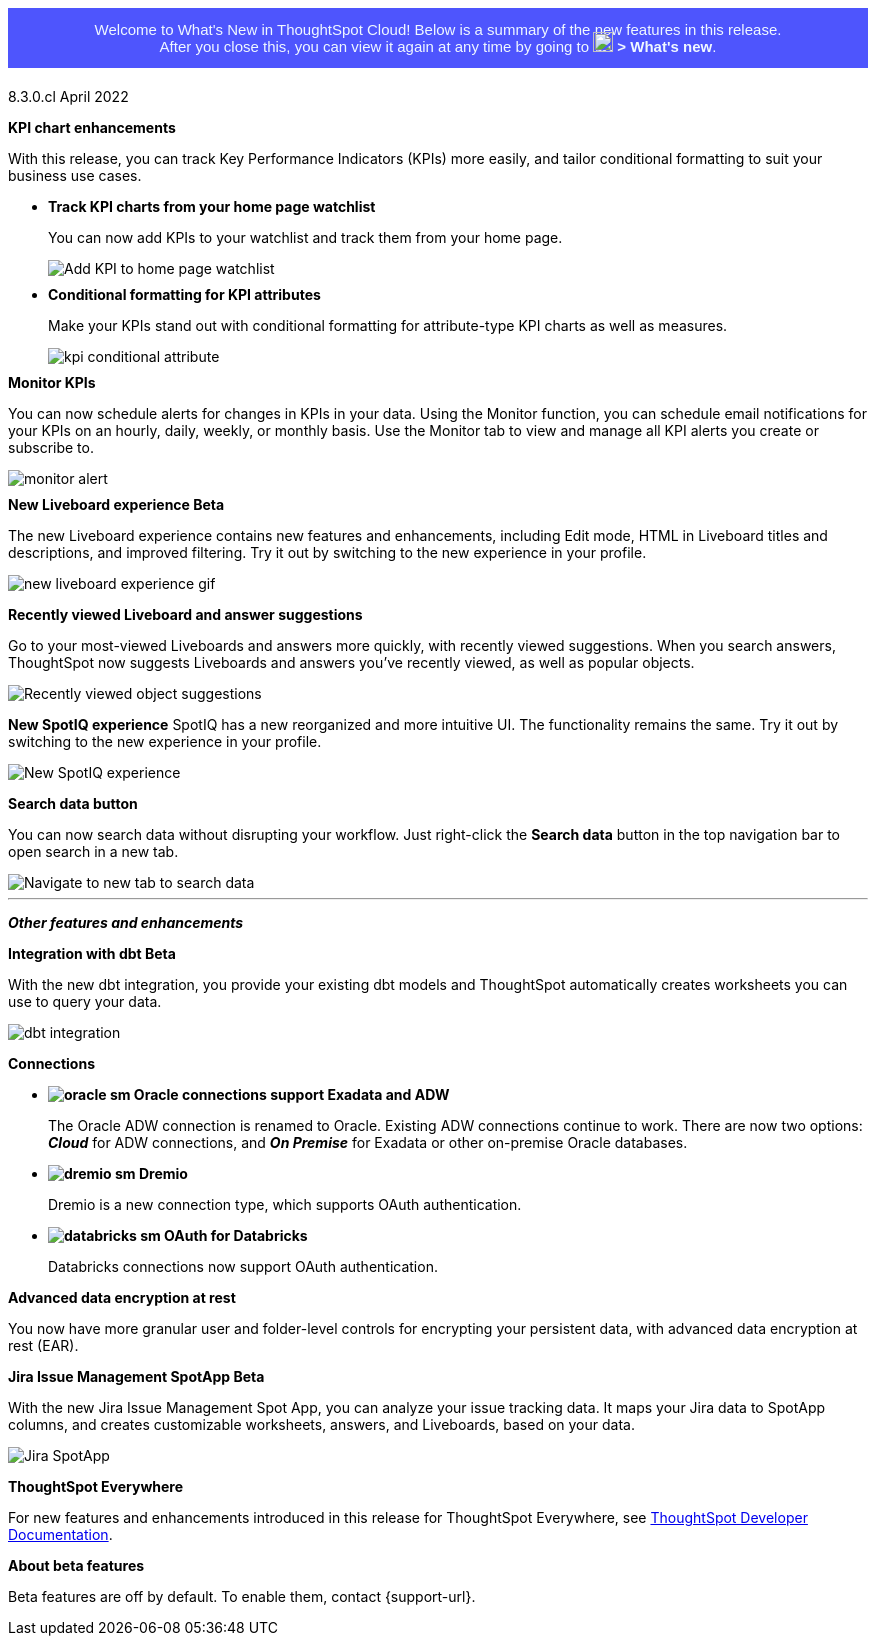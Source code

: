 +++
<style>
.banner {
  background-color: #4e55fd;
  color: #f0f8ff;
  font-family: Optimo-Plain,sans-serif;
  width: 100%;
  height: 60px;
  margin-bottom: 20px;
  display: flex;
  text-align: center!important;
  font-face
  height: 30px;
  align-items: center;
  justify-content: center;
  border:
}
.banner p {
  font-size: 15px;
  padding-left: 10px;
  padding-right: 10px;
  line-height: 5px;
}
p img {
  margin-bottom: -5px;
}
.show-hide {
  display: none;
}
</style>
+++

+++<div class="banner"><p>Welcome to What's New in ThoughtSpot Cloud! Below is a summary of the new features in this release. <br>After you close this, you can view it again at any time by going to <img src="https://preview-thoughtspot.netlify.app/cloud/latest/_images/icon-help-white-20px.png" width="20px" alt="more options menu icon" class="inline"> <b>></b> <b>What's new</b>.</p></div>+++
+++<span class="label label-dep">8.3.0.cl</span>+++ April 2022

[#primary-8.3.0.cl]

[#8-3-0-cl-kpi]
*KPI chart enhancements*

With this release, you can track Key Performance Indicators (KPIs) more easily, and tailor conditional formatting to suit your business use cases.

[#8-3-0-cl-kpi-homepage]
* *Track KPI charts from your home page watchlist*
+
You can now add KPIs to your watchlist and track them from your home page. [.show-hide]#See xref:thoughtspot-one-homepage.adoc#quick-links[Home page].#
+
image:kpi-watchlist.gif[Add KPI to home page watchlist]

[#8-3-0-cl-kpi-conditional-formatting]
* *Conditional formatting for KPI attributes*
+
Make your KPIs stand out with conditional formatting for attribute-type KPI charts as well as measures.
+
image:kpi-conditional-attribute.gif[]

[#8-3-0-cl-monitor]
*Monitor KPIs*

You can now schedule alerts for changes in KPIs in your data. Using the Monitor function, you can schedule email notifications for your KPIs on an hourly, daily, weekly, or monthly basis. Use the Monitor tab to view and manage all KPI alerts you create or subscribe to. [.show-hide]#See xref:monitor.adoc[Monitor Key Performance Indicators in your data].#

image:monitor-alert.png[]

[#8-3-0-cl-liveboard-v2]
*New Liveboard experience [.badge.badge-update]#Beta#*

The new Liveboard experience contains new features and enhancements, including Edit mode, HTML in Liveboard titles and descriptions, and improved filtering. Try it out by switching to the new experience in your profile.

image::new-liveboard-experience-gif.gif[]

[#8-3-0-cl-previously-viewed]
*Recently viewed Liveboard and answer suggestions*

Go to your most-viewed Liveboards and answers more quickly, with recently viewed suggestions. When you search answers, ThoughtSpot now suggests Liveboards and answers you've recently viewed, as well as popular objects.

image::search-suggestions.png[Recently viewed object suggestions]

[#8-3-0-cl-spotiq]
*New SpotIQ experience*
SpotIQ has a new reorganized and more intuitive UI. The functionality remains the same. Try it out by switching to the new experience in your profile.

image::spotiq-v2-ui.png[New SpotIQ experience]

[#8-3-0-cl-search-data]
*Search data button*

You can now search data without disrupting your workflow. Just right-click the *Search data* button in the top navigation bar to open search in a new tab.

image::search-data-new-tab.gif[Navigate to new tab to search data]

'''
[#secondary-8.3.0.cl]
*_Other features and enhancements_*

[#8-3-0-cl-dbt]
*Integration with dbt [.badge.badge-update]#Beta#*

With the new dbt integration, you provide your existing dbt models and ThoughtSpot automatically creates worksheets you can use to query your data.

image::dbt-integration.png[]

[#8-3-0-cl-connections]
*Connections*

// summary sentence

[#8-3-0-cl-oracle]
* *image:oracle_sm.png[] Oracle connections support Exadata and ADW*
+
The Oracle ADW connection is renamed to Oracle. Existing ADW connections continue to work. There are now two options:
 *_Cloud_* for ADW connections, and *_On Premise_* for Exadata or other on-premise Oracle databases. [.show-hide]#See xref:connections-adw.adoc[Oracle].#

[#8-3-0-cl-dremio]
* *image:dremio_sm.png[] Dremio*
+
Dremio is a new connection type, which supports OAuth authentication. [.show-hide]#See xref:connections-dremio.adoc[Dremio].#

[#8-3-0-cl-databricks-security]
* *image:databricks_sm.png[] OAuth for Databricks*
+
Databricks connections now support OAuth authentication. [.show-hide]#See xref:connections-databricks.adoc[Databricks].#

[#8-3-0-cl-encryption]
*Advanced data encryption at rest*

You now have more granular user and folder-level controls for encrypting your persistent data, with advanced data encryption at rest (EAR).

[#8-3-0-cl-spotapps]
*Jira Issue Management SpotApp [.badge.badge-update]#Beta#*

With the new Jira Issue Management Spot App, you can analyze your issue tracking data. It maps your Jira data to SpotApp columns, and creates customizable worksheets, answers, and Liveboards, based on your data.

image::spotapps-jira.png[Jira SpotApp]

*ThoughtSpot Everywhere*

For new features and enhancements introduced in this release for ThoughtSpot Everywhere, see https://developers.thoughtspot.com/docs/?pageid=whats-new[ThoughtSpot Developer Documentation^].

*About beta features*

Beta features are off by default. To enable them, contact {support-url}.
